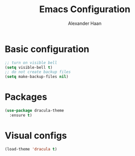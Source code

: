 #+TITLE: Emacs Configuration
#+AUTHOR: Alexander Haan

* Basic configuration

#+BEGIN_SRC emacs-lisp :tangle yes
  ;; turn on visible bell
  (setq visible-bell t)
  ;; do not create backup files
  (setq make-backup-files nil)
#+END_SRC

* Packages

#+BEGIN_SRC emacs-lisp :tangle yes
  (use-package dracula-theme
    :ensure t)
#+END_SRC

* Visual configs

#+BEGIN_SRC emacs-lisp :tangle yes
  (load-theme 'dracula t)
#+END_SRC

